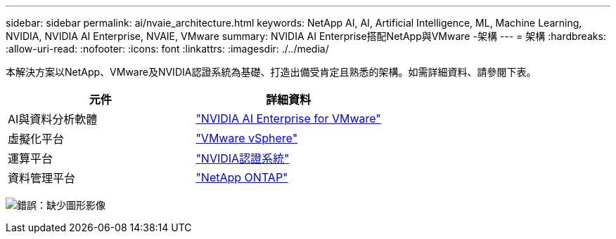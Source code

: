 ---
sidebar: sidebar 
permalink: ai/nvaie_architecture.html 
keywords: NetApp AI, AI, Artificial Intelligence, ML, Machine Learning, NVIDIA, NVIDIA AI Enterprise, NVAIE, VMware 
summary: NVIDIA AI Enterprise搭配NetApp與VMware -架構 
---
= 架構
:hardbreaks:
:allow-uri-read: 
:nofooter: 
:icons: font
:linkattrs: 
:imagesdir: ./../media/


[role="lead"]
本解決方案以NetApp、VMware及NVIDIA認證系統為基礎、打造出備受肯定且熟悉的架構。如需詳細資料、請參閱下表。

|===
| 元件 | 詳細資料 


| AI與資料分析軟體 | link:https://www.nvidia.com/en-us/data-center/products/ai-enterprise/vmware/["NVIDIA AI Enterprise for VMware"] 


| 虛擬化平台 | link:https://www.vmware.com/products/vsphere.html["VMware vSphere"] 


| 運算平台 | link:https://www.nvidia.com/en-us/data-center/products/certified-systems/["NVIDIA認證系統"] 


| 資料管理平台 | link:https://www.netapp.com/data-management/ontap-data-management-software/["NetApp ONTAP"] 
|===
image:nvaie_image2.png["錯誤：缺少圖形影像"]
